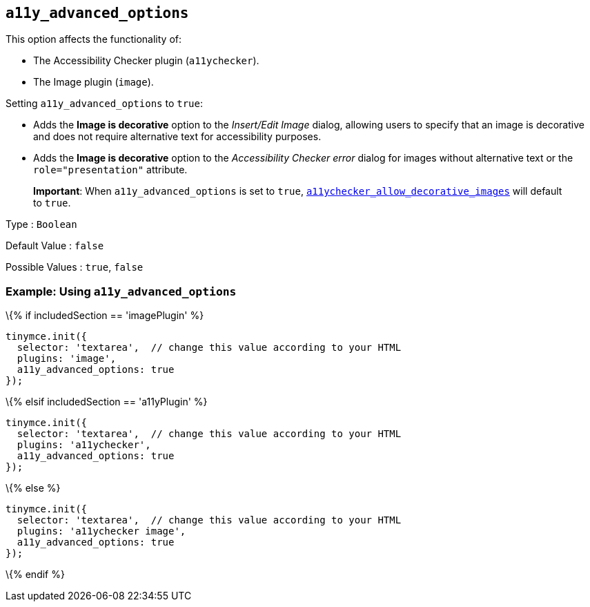 == `+a11y_advanced_options+`

This option affects the functionality of:

* The Accessibility Checker plugin (`+a11ychecker+`).
* The Image plugin (`+image+`).

Setting `+a11y_advanced_options+` to `+true+`:

* Adds the *Image is decorative* option to the _Insert/Edit Image_ dialog, allowing users to specify that an image is decorative and does not require alternative text for accessibility purposes.
* Adds the *Image is decorative* option to the _Accessibility Checker error_ dialog for images without alternative text or the `+role="presentation"+` attribute.

____
*Important*: When `+a11y_advanced_options+` is set to `+true+`, link:{baseurl}/plugins-ref/premium/a11ychecker/#a11ychecker_allow_decorative_images[`+a11ychecker_allow_decorative_images+`] will default to `+true+`.
____

Type : `+Boolean+`

Default Value : `+false+`

Possible Values : `+true+`, `+false+`

=== Example: Using `+a11y_advanced_options+`

\{% if includedSection == 'imagePlugin' %}

[source,js]
----
tinymce.init({
  selector: 'textarea',  // change this value according to your HTML
  plugins: 'image',
  a11y_advanced_options: true
});
----

\{% elsif includedSection == 'a11yPlugin' %}

[source,js]
----
tinymce.init({
  selector: 'textarea',  // change this value according to your HTML
  plugins: 'a11ychecker',
  a11y_advanced_options: true
});
----

\{% else %}

[source,js]
----
tinymce.init({
  selector: 'textarea',  // change this value according to your HTML
  plugins: 'a11ychecker image',
  a11y_advanced_options: true
});
----

\{% endif %}
